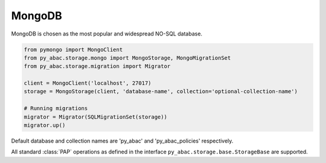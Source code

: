 .. _backend_mongo:

MongoDB
^^^^^^^

MongoDB is chosen as the most popular and widespread NO-SQL database.

.. code-block:: python

   from pymongo import MongoClient
   from py_abac.storage.mongo import MongoStorage, MongoMigrationSet
   from py_abac.storage.migration import Migrator

   client = MongoClient('localhost', 27017)
   storage = MongoStorage(client, 'database-name', collection='optional-collection-name')

   # Running migrations
   migrator = Migrator(SQLMigrationSet(storage))
   migrator.up()

Default database and collection names are 'py_abac' and  'py_abac_policies' respectively.

All standard :class:`PAP` operations as defined in the interface ``py_abac.storage.base.StorageBase`` are supported.
